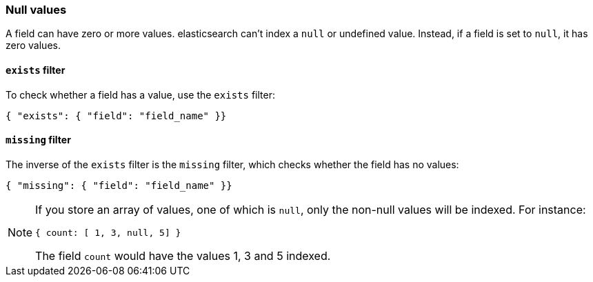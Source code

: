 [[null_values]]
=== Null values

A field can have zero or more values.  elasticsearch can't index
a `null` or undefined value. Instead, if a field is set to `null`, it
has zero values.

[[exists_filter]]
==== `exists` filter

To check whether a field has a value, use the `exists` filter:

    { "exists": { "field": "field_name" }}

[[missing_filter]]
==== `missing` filter

The inverse of the `exists` filter is the `missing` filter, which checks
whether the field has no values:

    { "missing": { "field": "field_name" }}

[NOTE]
=====
If you store an array of values, one of which is `null`, only the non-null
values will be indexed.  For instance:

    { count: [ 1, 3, null, 5] }

The field `count` would have the values 1, 3 and 5 indexed.
====

